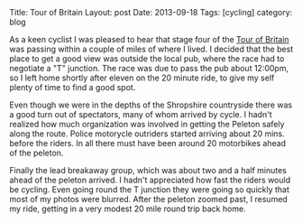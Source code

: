 #+STARTUP: showall indent
#+STARTUP: hidestars
#+OPTIONS: H:2 num:nil tags:nil toc:nil timestamps:nil
#+BEGIN_HTML

Title: Tour of Britain
Layout: post
Date: 2013-09-18
Tags: [cycling]
category: blog

#+END_HTML


#+BEGIN_HTML
<!-- PELICAN_BEGIN_SUMMARY -->

<div class="photofloatr">
<a class="fancybox-thumb" rel="fancybox-thumb"  title="Tour of Britain." href="/static/images/2013-09_tour_of_britain/IMG_7905.JPG"><img
 width="200" alt="Tour of Britain." title="Tour of Britain." src="/static/images/2013-09_tour_of_britain/thumb.IMG_7905.JPG" /></a>

</div>

#+END_HTML
As a keen cyclist I was pleased to hear that stage four of the [[http://tourofbritian.co.uk][Tour of
Britain]] was passing within a couple of miles of where I lived. I
decided that the best place to get a good view was outside the local
pub, where the race had to negotiate a "T" junction. The race was due
to pass the pub about 12:00pm, so I left home shortly after eleven on
the 20 minute ride, to give my self plenty of time to find a good
spot.


#+BEGIN_HTML
<!-- PELICAN_END_SUMMARY -->
#+END_HTML

Even though we were in the depths of the Shropshire countryside there
was a good turn out of spectators, many of whom arrived by cycle. I
hadn't realized how much organization was involved in getting the
Peleton safely along the route. Police motorycle outriders started
arriving about 20 mins. before the riders. In all there must have been
around 20 motorbikes ahead of the peleton.

Finally the lead breakaway group, which was about two and a half
minutes ahead of the peleton arrived. I hadn't appreciated how fast
the riders would be cycling. Even going round the T junction they were
going so quickly that most of my photos were blurred. After the
peleton zoomed past, I resumed my ride, getting in a very modest 20
mile round trip back home.
